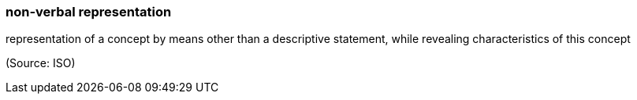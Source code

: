=== non-verbal representation

representation of a concept by means other than a descriptive statement, while revealing characteristics of this concept

(Source: ISO)

